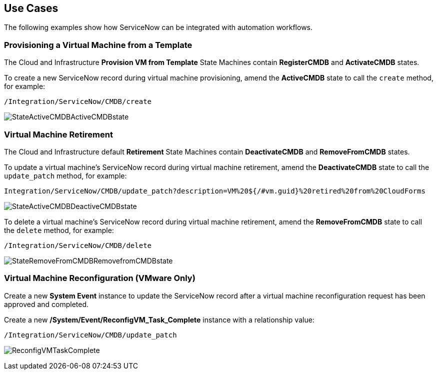 [[Use_Cases]]
== Use Cases

The following examples show how ServiceNow can be integrated with automation workflows.

=== Provisioning a Virtual Machine from a Template

The Cloud and Infrastructure *Provision VM from Template* State Machines contain *RegisterCMDB* and *ActivateCMDB* states.

To create a new ServiceNow record during virtual machine provisioning, amend the *ActiveCMDB* state to call the `create` method, for example:
-------
/Integration/ServiceNow/CMDB/create
-------
image:6667.png[StateActiveCMDBActiveCMDBstate]

=== Virtual Machine Retirement

The Cloud and Infrastructure default *Retirement* State Machines contain *DeactivateCMDB* and *RemoveFromCMDB* states.

To update a virtual machine's ServiceNow record during virtual machine retirement, amend the *DeactivateCMDB* state to call the `update_patch` method, for example:
-------
Integration/ServiceNow/CMDB/update_patch?description=VM%20${/#vm.guid}%20retired%20from%20CloudForms
-------
image:6668.png[StateActiveCMDBDeactiveCMDBstate]


To delete a virtual machine's ServiceNow record during virtual machine retirement, amend the *RemoveFromCMDB* state to call the `delete` method, for example:
-------
/Integration/ServiceNow/CMDB/delete
-------
image:6669.png[StateRemoveFromCMDBRemovefromCMDBstate] 


=== Virtual Machine Reconfiguration (VMware Only)

Create a new *System Event* instance to update the ServiceNow record after a virtual machine reconfiguration request has been approved and completed.

Create a new */System/Event/ReconfigVM_Task_Complete* instance with a relationship value:
-------
/Integration/ServiceNow/CMDB/update_patch
-------
image:6670.png[ReconfigVMTaskComplete] 

